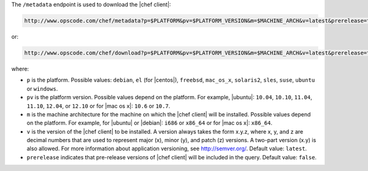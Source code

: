 .. The contents of this file are included in multiple topics.
.. This file should not be changed in a way that hinders its ability to appear in multiple documentation sets.


The ``/metadata`` endpoint is used to download the |chef client|:

.. code-block:: xml

   http://www.opscode.com/chef/metadata?p=$PLATFORM&pv=$PLATFORM_VERSION&m=$MACHINE_ARCH&v=latest&prerelease=true

or:

.. code-block:: xml

   http://www.opscode.com/chef/download?p=$PLATFORM&pv=$PLATFORM_VERSION&m=$MACHINE_ARCH&v=latest&prerelease=true

where:

* ``p`` is the platform. Possible values: ``debian``, ``el`` (for |centos|), ``freebsd``, ``mac_os_x``, ``solaris2``, ``sles``, ``suse``, ``ubuntu`` or ``windows``.
* ``pv`` is the platform version. Possible values depend on the platform. For example, |ubuntu|: ``10.04``, ``10.10``, ``11.04``, ``11.10``, ``12.04``, or ``12.10`` or for |mac os x|: ``10.6`` or ``10.7``.
* ``m`` is the machine architecture for the machine on which the |chef client| will be installed. Possible values depend on the platform. For example, for |ubuntu| or |debian|: ``i686`` or ``x86_64`` or for |mac os x|: ``x86_64``.
* ``v`` is the version of the |chef client| to be installed. A version always takes the form x.y.z, where x, y, and z are decimal numbers that are used to represent major (x), minor (y), and patch (z) versions. A two-part version (x.y) is also allowed. For more information about application versioning, see http://semver.org/. Default value: ``latest``.
* ``prerelease`` indicates that pre-release versions of |chef client| will be included in the query. Default value: ``false``.


